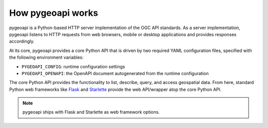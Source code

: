 .. _how-pygeoapi-works:

How pygeoapi works
==================

pygeoapi is a Python-based HTTP server implementation of the OGC API standards.  As a server
implementation, pygeoapi listens to HTTP requests from web browsers, mobile or desktop applications
and provides responses accordingly.

.. image:: /_static/how-pygeoapi-works.png
   :scale: 70%
   :alt: how pygeoapi works
   :align: center

At its core, pygeoapi provides a core Python API that is driven by two required YAML configuration
files, specified with the following environment variables:

- ``PYGEOAPI_CONFIG``: runtime configuration settings
- ``PYGEOAPI_OPENAPI``: the OpenAPI document autogenerated from the runtime configuration

.. seealso::
   :ref:`configuration` for more details on pygeoapi settings

The core Python API provides the functionality to list, describe, query, and access geospatial
data.  From here, standard Python web frameworks like `Flask`_ and `Starlette`_ provide the
web API/wrapper atop the core Python API.

.. note::
   pygeoapi ships with Flask and Starlette as web framework options.

.. _`Flask`: https://flask.palletsprojects.com
.. _`Starlette`: https://www.starlette.io
